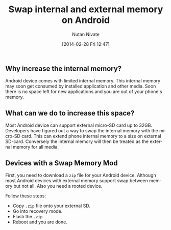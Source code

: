 #+BLOG: wordpress
#+POSTID: 23
#+DATE: [2014-02-28 Fri 12:47]
#+TITLE: Swap internal and external memory on Android
#+AUTHOR: Nutan Nivate
#+EMAIL: nutannivate@gmail.com
#+OPTIONS: toc:nil num:nil todo:nil pri:nil tags:nil ^:nil TeX:nil
#+CATEGORY: blogs
#+TAGS: android, adb
#+KEYWORDS: android, memory, swap
#+DESCRIPTION: How to swap internal and external memory on Android
#+LANGUAGE:  en

** Why increase the internal memory?
   Android device comes with limited internal memory. This internal
   memory may soon get consumed by installed application and other
   media. Soon there is no space left for new applications and you
   are out of your phone's memory.

** What can we do to increase this space?
   Most Android device can support external micro-SD card up to
   32GB. Developers have figured out a way to swap the internal memory
   with the micro-SD card. This can extend phone internal memory to a
   size on external SD-card. Conversely the internal memory will then
   be treated as the external memory for all media.
	
** Devices with a Swap Memory Mod
   First, you need to download a =zip= file for your Android device.
   Although most Android devices with external memory support swap
   between memory but not all. Also you need a rooted device.

   Follow these steps:

   - Copy =.zip= file onto your external SD.
   - Go into recovery mode.
   - Flash the =.zip=
   - Reboot and you are done.
